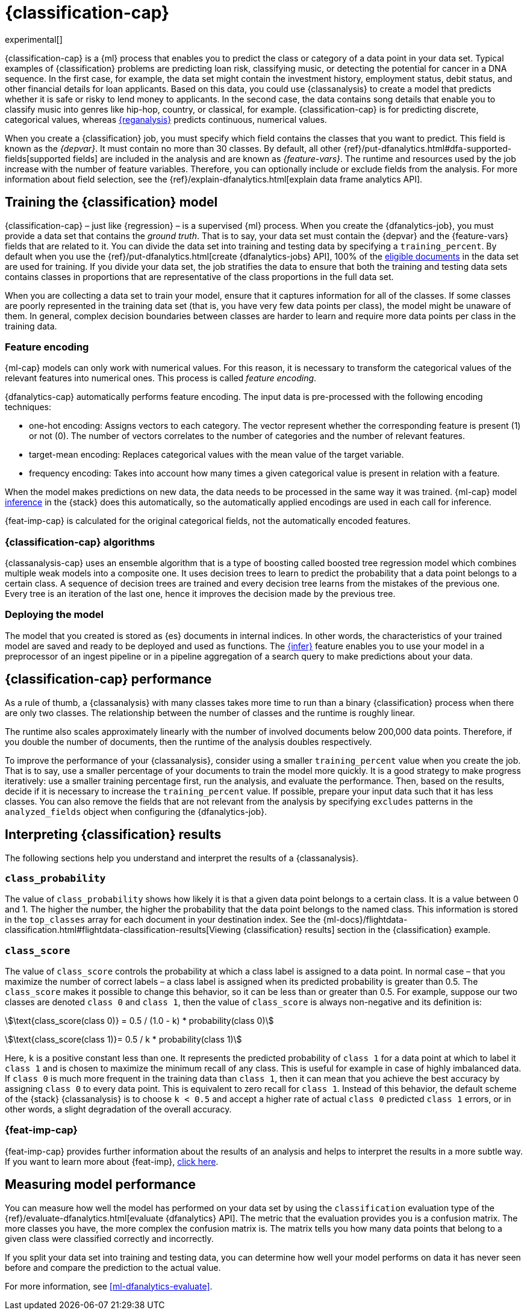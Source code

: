 [role="xpack"]
[[dfa-classification]]
= {classification-cap}

experimental[]

{classification-cap} is a {ml} process that enables you to predict the class or
category of a data point in your data set. Typical examples of {classification}
problems are predicting loan risk, classifying music, or detecting the potential 
for cancer in a DNA sequence. In the first case, for example, the data set might 
contain the investment history, employment status, debit status, and other 
financial details for loan applicants. Based on this data, you could use 
{classanalysis} to create a model that predicts whether it is safe or risky to 
lend money to applicants. In the second case, the data contains song details 
that enable you to classify music into genres like hip-hop, country, or 
classical, for example. {classification-cap} is for predicting discrete, 
categorical values, whereas <<dfa-regression,{reganalysis}>> predicts 
continuous, numerical values.

When you create a {classification} job, you must specify which field contains 
the classes that you want to predict. This field is known as the _{depvar}_. It
must contain no more than 30 classes. By default, all other
{ref}/put-dfanalytics.html#dfa-supported-fields[supported fields] are included
in the analysis and are known as _{feature-vars}_. The runtime and resources
used by the job increase with the number of feature variables. Therefore, you
can optionally include or exclude fields from the analysis. For more information
about field selection, see the
{ref}/explain-dfanalytics.html[explain data frame analytics API].


[[dfa-classification-supervised]]
== Training the {classification} model

{classification-cap} – just like {regression} – is a supervised {ml} process.
When you create the {dfanalytics-job}, you must provide a data set that contains
the _ground truth_. That is to say, your data set must contain the {depvar} 
and the {feature-vars} fields that are related to it. You can divide the data
set into training and testing data by specifying a `training_percent`. By
default when you use the
{ref}/put-dfanalytics.html[create {dfanalytics-jobs} API], 100% of the 
<<dfa-classification-field-type-docs-limitations,eligible documents>> in the 
data set are used for training. If you divide your data set, the job stratifies 
the data to ensure that both the training and testing data sets contains classes 
in proportions that are representative of the class proportions in the full data 
set.

When you are collecting a data set to train your model, ensure that it
captures information for all of the classes. If some classes are poorly
represented in the training data set (that is, you have very few data points per 
class), the model might be unaware of them. In general, complex decision 
boundaries between classes are harder to learn and require more data points per 
class in the training data.

////
It means that you need to supply a labeled training data set that has a {depvar} 
and some fields that are related to it. The {classification} algorithm learns 
the relationships between these fields and the {depvar}. Once you’ve trained the 
model on your training data set, you can reuse the knowledge that the model has 
learned about the relationships between the data points to classify new data.

The effects of imbalanced data are automatically mitigated before the 
training. Nonetheless, it is a good idea to train your model with a data set 
that is approximately balanced. That is to say, ideally your data set should 
have a similar number of data points for each class.
////


[[dfa-classification-feature-encoding]]
=== Feature encoding

{ml-cap} models can only work with numerical values. For this reason, it is 
necessary to transform the categorical values of the relevant features into 
numerical ones. This process is called _feature encoding_.

{dfanalytics-cap} automatically performs feature encoding. The 
input data is pre-processed with the following encoding techniques:

* one-hot encoding: Assigns vectors to 
  each category. The vector represent whether the corresponding feature is 
  present (1) or not (0). The number of vectors correlates to the number of 
  categories and the number of relevant features.

* target-mean encoding: Replaces categorical values with 
  the mean value of the target variable.
  
* frequency encoding: Takes into account how many times 
  a given categorical value is present in relation with a feature.

When the model makes predictions on new data, the data needs to be processed in 
the same way it was trained. {ml-cap} model <<ml-inference,inference>> 
in the {stack} does this automatically, so the automatically applied encodings 
are used in each call for inference.

{feat-imp-cap} is calculated for the original categorical fields, not the 
automatically encoded features.


[[dfa-classification-algorithm]]
=== {classification-cap} algorithms

//tag::classification-algorithms[]
{classanalysis-cap} uses an ensemble algorithm that is a type of boosting called 
boosted tree regression model which combines multiple weak models into a 
composite one. It uses decision trees to learn to predict the probability that a 
data point belongs to a certain class. A sequence of decision trees are trained 
and every decision tree learns from the mistakes of the previous one. Every tree 
is an iteration of the last one, hence it improves the decision made by the 
previous tree.
//end::classification-algorithms[]


[[dfa-classification-deploy]]
=== Deploying the model

The model that you created is stored as {es} documents in internal indices. In 
other words, the characteristics of your trained model are saved and ready to be 
deployed and used as functions. The <<ml-inference,{infer}>> feature enables you 
to use your model in a preprocessor of an ingest pipeline or in a pipeline 
aggregation of a search query to make predictions about your data.


[[dfa-classification-performance]]
== {classification-cap} performance

As a rule of thumb, a {classanalysis} with many classes takes more time to run 
than a binary {classification} process when there are only two classes. The 
relationship between the number of classes and the runtime is roughly linear.

The runtime also scales approximately linearly with the number of involved 
documents below 200,000 data points. Therefore, if you double the number of 
documents, then the runtime of the analysis doubles respectively.

To improve the performance of your {classanalysis}, consider using a smaller 
`training_percent` value when you create the job. That is to say, use a smaller 
percentage of your documents to train the model more quickly. It is a good 
strategy to make progress iteratively: use a smaller training percentage first, 
run the analysis, and evaluate the performance. Then, based on the results, 
decide if it is necessary to increase the `training_percent` value. If possible, 
prepare your input data such that it has less classes. You can also remove the 
fields that are not relevant from the analysis by specifying `excludes` patterns 
in the `analyzed_fields` object when configuring the {dfanalytics-job}.  
 
[[dfa-classification-interpret]]
== Interpreting {classification} results

The following sections help you understand and interpret the results of a 
{classanalysis}.

[[dfa-classification-class-probability]]
=== `class_probability`

The value of `class_probability` shows how likely it is that a given data point 
belongs to a certain class. It is a value between 0 and 1. The higher the 
number, the higher the probability that the data point belongs to the named 
class. This information is stored in the `top_classes` array for each document 
in your destination index. See the
{ml-docs}/flightdata-classification.html#flightdata-classification-results[Viewing {classification} results]
section in the {classification} example.

[[dfa-classification-class-score]]
=== `class_score`

The value of `class_score` controls the probability at which a class label is 
assigned to a data point. In normal case – that you maximize the number of 
correct labels – a class label is assigned when its predicted probability is 
greater than 0.5. The `class_score` makes it possible to change this behavior, 
so it can be less than or greater than 0.5. For example, suppose our two classes 
are denoted `class 0` and `class 1`, then the value of `class_score` is always 
non-negative and its definition is:


stem:[\text{class_score(class 0)} = 0.5 / (1.0 - k) * probability(class 0)]

stem:[\text{class_score(class 1)}= 0.5 / k * probability(class 1)]

Here, `k` is a positive constant less than one. It represents the predicted 
probability of `class 1` for a data point at which to label it `class 1` and is 
chosen to maximize the minimum recall of any class. This is useful for example 
in case of highly imbalanced data. If `class 0` is much more frequent in the 
training data than `class 1`, then it can mean that you achieve the best 
accuracy by assigning `class 0` to every data point. This is equivalent to zero 
recall for `class 1`. Instead of this behavior, the default scheme of the 
{stack} {classanalysis} is to choose `k < 0.5` and accept a higher rate of 
actual `class 0` predicted `class 1` errors, or in other words, a slight 
degradation of the overall accuracy.

[[dfa-classification-feature-importance]]
=== {feat-imp-cap}

{feat-imp-cap} provides further information about the results of an analysis and 
helps to interpret the results in a more subtle way. If you want to learn more 
about {feat-imp}, <<ml-feature-importance,click here>>. 

[[dfa-classification-evaluation]]
== Measuring model performance

You can measure how well the model has performed on your data set by using the 
`classification` evaluation type of the 
{ref}/evaluate-dfanalytics.html[evaluate {dfanalytics} API]. The metric that the 
evaluation provides you is a confusion matrix. The more classes you have, the 
more complex the confusion matrix is. The matrix tells you how many data points 
that belong to a given class were classified correctly and incorrectly.

If you split your data set into training and testing data, you can determine how
well your model performs on data it has never seen before and compare the
prediction to the actual value.

For more information, see <<ml-dfanalytics-evaluate>>.

////
Another crucial measurement is how well your model performs on unseen data
points. To assess how well the trained model will perform on data it has never
seen before, you must set aside a proportion of the training data set for 
testing. This split of the data set is the _testing data set_. Once the model has 
been trained, you can let the model predict the value of the data points it has 
never seen before and compare the prediction to the actual value by using the 
evaluate {dfanalytics} API.
////
